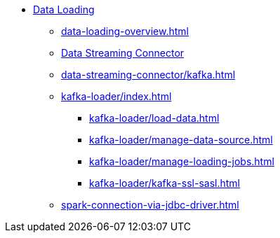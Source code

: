 * xref:index.adoc[Data Loading]
** xref:data-loading-overview.adoc[]
** xref:data-streaming-connector/index.adoc[Data Streaming Connector]
** xref:data-streaming-connector/kafka.adoc[]
** xref:kafka-loader/index.adoc[]
*** xref:kafka-loader/load-data.adoc[]
*** xref:kafka-loader/manage-data-source.adoc[]
*** xref:kafka-loader/manage-loading-jobs.adoc[]
*** xref:kafka-loader/kafka-ssl-sasl.adoc[]
** xref:spark-connection-via-jdbc-driver.adoc[]



